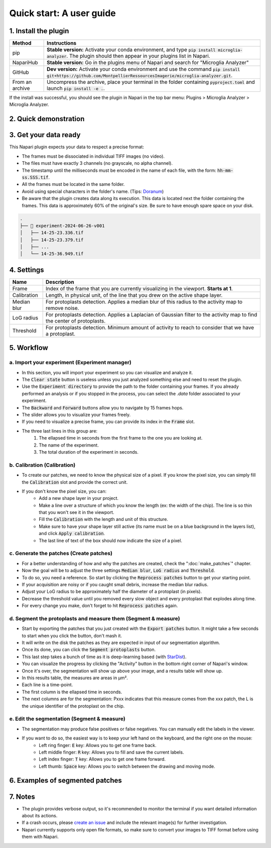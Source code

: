 =========================
Quick start: A user guide
=========================


1. Install the plugin 
=====================

+-----------------------+--------------------------------------------------------------------------------------------------------------------------------------------------------------------------+
| Method                | Instructions                                                                                                                                                             |
+=======================+==========================================================================================================================================================================+
| pip                   | **Stable version:** Activate your conda environment, and type :code:`pip install microglia-analyzer`. The plugin should then appear in your plugins list in Napari.      |
+-----------------------+--------------------------------------------------------------------------------------------------------------------------------------------------------------------------+
| NapariHub             | **Stable version:** Go in the plugins menu of Napari and search for "Microglia Analyzer"                                                                                 |
+-----------------------+--------------------------------------------------------------------------------------------------------------------------------------------------------------------------+
| GitHub                | **Dev version:** Activate your conda environment and use the command :code:`pip install git+https://github.com/MontpellierRessourcesImagerie/microglia-analyzer.git`.    |
+-----------------------+--------------------------------------------------------------------------------------------------------------------------------------------------------------------------+
| From an archive       | Uncompress the archive, place your terminal in the folder containing :code:`pyproject.toml` and launch :code:`pip install -e .`.                                         |
+-----------------------+--------------------------------------------------------------------------------------------------------------------------------------------------------------------------+

If the install was successful, you should see the plugin in Napari in the top bar menu: Plugins > Microglia Analyzer > Microglia Analyzer.

2. Quick demonstration 
======================

.. raw:: html

   <iframe width="672" height="378" src="https://www.youtube.com/embed/cy3vnBahIas" title="Demo" frameborder="0" allow="accelerometer; autoplay; clipboard-write; encrypted-media; gyroscope; picture-in-picture; web-share" allowfullscreen></iframe>


3. Get your data ready
======================

This Napari plugin expects your data to respect a precise format:

* The frames must be dissociated in individual TIFF images (no video).
* The files must have exactly 3 channels (no grayscale, no alpha channel).
* The timestamp until the milliseconds must be encoded in the name of each file, with the form: :code:`hh-mm-ss.SSS.tif`.
* All the frames must be located in the same folder.
* Avoid using special characters in the folder's name. (Tips: `Doranum <https://doranum.fr/stockage-archivage/comment-nommer-fichiers_10_13143_wgqw-aa59/>`_)
* Be aware that the plugin creates data along its execution. This data is located next the folder containing the frames. This data is approximately 60% of the original's size. Be sure to have enough spare space on your disk.

.. code-block:: bash

   .
   ├── 📁 experiment-2024-06-26-v001
   │   ├── 14-25-23.336.tif
   │   ├── 14-25-23.379.tif
   │   ├── ...
   │   └── 14-25-36.949.tif


4. Settings
===========

+---------------+------------------------------------------------------------------------------------------------------------------------------------+
| Name          | Description                                                                                                                        |
+===============+====================================================================================================================================+
| Frame         | Index of the frame that you are currently visualizing in the viewport. **Starts at 1**.                                            |
+---------------+------------------------------------------------------------------------------------------------------------------------------------+
| Calibration   | Length, in physical unit, of the line that you drew on the active shape layer.                                                     |
+---------------+------------------------------------------------------------------------------------------------------------------------------------+
| Median blur   | For protoplasts detection. Applies a median blur of this radius to the activity map to remove noise.                               |
+---------------+------------------------------------------------------------------------------------------------------------------------------------+
| LoG radius    | For protoplasts detection. Applies a Laplacian of Gaussian filter to the activity map to find the center of protoplasts.           |
+---------------+------------------------------------------------------------------------------------------------------------------------------------+
| Threshold     | For protoplasts detection. Minimum amount of activity to reach to consider that we have a protoplast.                              |
+---------------+------------------------------------------------------------------------------------------------------------------------------------+


5. Workflow 
===========

a. Import your experiment (Experiment manager)
----------------------------------------------

- In this section, you will import your experiment so you can visualize and analyze it.
- The :code:`Clear state` button is useless unless you just analyzed something else and need to reset the plugin.
- Use the :code:`Experiment directory` to provide the path to the folder containing your frames. If you already performed an analysis or if you stopped in the process, you can select the `.data` folder associated to your experiment.
- The :code:`Backward` and :code:`Forward` buttons allow you to navigate by 15 frames hops.
- The slider allows you to visualize your frames freely.
- If you need to visualize a precise frame, you can provide its index in the :code:`Frame` slot.
- The three last lines in this group are: 
   1. The ellapsed time in seconds from the first frame to the one you are looking at. 
   2. The name of the experiment.
   3. The total duration of the experiment in seconds.


b. Calibration (Calibration)
----------------------------

- To create our patches, we need to know the physical size of a pixel. If you know the pixel size, you can simply fill the :code:`Calibration` slot and provide the correct unit.
- If you don't know the pixel size, you can:
   - Add a new shape layer in your project.
   - Make a line over a structure of which you know the length (ex: the width of the chip). The line is so thin that you won't see it in the viewport.
   - Fill the :code:`Calibration` with the length and unit of this structure.
   - Make sure to have your shape layer still active (its name must be on a blue background in the layers list), and click :code:`Apply calibration`.
   - The last line of text of the box should now indicate the size of a pixel.

c. Generate the patches (Create patches)
----------------------------------------

- For a better understanding of how and why the patches are created, check the ":doc:`make_patches`" chapter.
- Now the goal will be to adjust the three settings :code:`Median blur`, :code:`LoG radius` and :code:`Threshold`.
- To do so, you need a reference. So start by clicking the :code:`Reprocess patches` button to get your starting point.
- If your acquisition are noisy or if you caught small debris, increase the median blur radius.
- Adjust your LoG radius to be approximately half the diameter of a protoplast (in pixels).
- Decrease the threshold value until you removed every slow object and every protoplast that explodes along time.
- For every change you make, don't forget to hit :code:`Reprocess patches` again.

d. Segment the protoplasts and measure them (Segment & measure)
---------------------------------------------------------------

- Start by exporting the patches that you just created with the :code:`Export patches` button. It might take a few seconds to start when you click the button, don't mash it.
- It will write on the disk the patches as they are expected in input of our segmentation algorithm.
- Once its done, you can click the :code:`Segment protoplasts` button.
- This last step takes a bunch of time as it is deep-learning based (with `StarDist <https://arxiv.org/abs/1806.03535>`_).
- You can visualize the progress by clicking the "Activity" button in the bottom right corner of Napari's window.
- Once it's over, the segmentation will show up above your image, and a results table will show up.
- In this results table, the measures are areas in µm².
- Each line is a time-point. 
- The first column is the ellapsed time in seconds. 
- The next columns are for the segmentation: Pxxx indicates that this measure comes from the xxx patch, the L is the unique identifier of the protoplast on the chip.

e. Edit the segmentation (Segment & measure)
--------------------------------------------

- The segmentation may produce false positives or false negatives. You can manually edit the labels in the viewer.
- If you want to do so, the easiest way is to keep your left hand on the keyboard, and the right one on the mouse:
   - Left ring finger: :code:`E` key: Allows you to get one frame back.
   - Left middle finger: :code:`R` key: Allows you to fill and save the current labels.
   - Left index finger: :code:`T` key: Allows you to get one frame forward.
   - Left thumb: :code:`Space` key: Allows you to switch between the drawing and moving mode.

6. Examples of segmented patches
================================

.. tabs::

   .. tab:: Input patches

      +----------------------------------------------------+-------------------------------------------------------------+--------------------------------------------------------------+
      | .. image:: _images/seg-ex/01-in.png                | .. image:: _images/seg-ex/02-in.png                         | .. image:: _images/seg-ex/03-in.png                          |
      |   :height: 128px                                   |   :height: 128px                                            |   :height: 128px                                             |
      |   :width: 128px                                    |   :width: 128px                                             |   :width: 128px                                              |
      |   :align: center                                   |   :align: center                                            |   :align: center                                             |
      +----------------------------------------------------+-------------------------------------------------------------+--------------------------------------------------------------+
      | .. image:: _images/seg-ex/04-in.png                | .. image:: _images/seg-ex/05-in.png                         | .. image:: _images/seg-ex/06-in.png                          |
      |   :height: 128px                                   |   :height: 128px                                            |   :height: 128px                                             |
      |   :width: 128px                                    |   :width: 128px                                             |   :width: 128px                                              |
      |   :align: center                                   |   :align: center                                            |   :align: center                                             |
      +----------------------------------------------------+-------------------------------------------------------------+--------------------------------------------------------------+

   .. tab:: Labeled patches

      +----------------------------------------------------+-------------------------------------------------------------+--------------------------------------------------------------+
      | .. image:: _images/seg-ex/01-out.png               | .. image:: _images/seg-ex/02-out.png                        | .. image:: _images/seg-ex/03-out.png                         |
      |   :height: 128px                                   |   :height: 128px                                            |   :height: 128px                                             |
      |   :width: 128px                                    |   :width: 128px                                             |   :width: 128px                                              |
      |   :align: center                                   |   :align: center                                            |   :align: center                                             |
      +----------------------------------------------------+-------------------------------------------------------------+--------------------------------------------------------------+
      | .. image:: _images/seg-ex/04-out.png               | .. image:: _images/seg-ex/05-out.png                        | .. image:: _images/seg-ex/06-out.png                         |
      |   :height: 128px                                   |   :height: 128px                                            |   :height: 128px                                             |
      |   :width: 128px                                    |   :width: 128px                                             |   :width: 128px                                              |
      |   :align: center                                   |   :align: center                                            |   :align: center                                             |
      +----------------------------------------------------+-------------------------------------------------------------+--------------------------------------------------------------+


7. Notes 
========

- The plugin provides verbose output, so it's recommended to monitor the terminal if you want detailed information about its actions.
- If a crash occurs, please `create an issue <https://github.com/MontpellierRessourcesImagerie/proto-swelling-analyzer/issues>`_ and include the relevant image(s) for further investigation.
- Napari currently supports only open file formats, so make sure to convert your images to TIFF format before using them with Napari.
